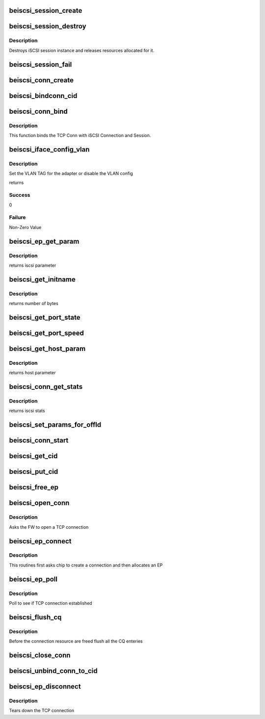.. -*- coding: utf-8; mode: rst -*-
.. src-file: drivers/scsi/be2iscsi/be_iscsi.c

.. _`beiscsi_session_create`:

beiscsi_session_create
======================

.. c:function:: struct iscsi_cls_session *beiscsi_session_create(struct iscsi_endpoint *ep, u16 cmds_max, u16 qdepth, u32 initial_cmdsn)

    creates a new iscsi session

    :param struct iscsi_endpoint \*ep:
        *undescribed*

    :param u16 cmds_max:
        max commands supported

    :param u16 qdepth:
        max queue depth supported

    :param u32 initial_cmdsn:
        initial iscsi CMDSN

.. _`beiscsi_session_destroy`:

beiscsi_session_destroy
=======================

.. c:function:: void beiscsi_session_destroy(struct iscsi_cls_session *cls_session)

    destroys iscsi session

    :param struct iscsi_cls_session \*cls_session:
        pointer to iscsi cls session

.. _`beiscsi_session_destroy.description`:

Description
-----------

Destroys iSCSI session instance and releases
resources allocated for it.

.. _`beiscsi_session_fail`:

beiscsi_session_fail
====================

.. c:function:: void beiscsi_session_fail(struct iscsi_cls_session *cls_session)

    Closing session with appropriate error

    :param struct iscsi_cls_session \*cls_session:
        ptr to session

.. _`beiscsi_conn_create`:

beiscsi_conn_create
===================

.. c:function:: struct iscsi_cls_conn *beiscsi_conn_create(struct iscsi_cls_session *cls_session, u32 cid)

    create an instance of iscsi connection

    :param struct iscsi_cls_session \*cls_session:
        ptr to iscsi_cls_session

    :param u32 cid:
        iscsi cid

.. _`beiscsi_bindconn_cid`:

beiscsi_bindconn_cid
====================

.. c:function:: int beiscsi_bindconn_cid(struct beiscsi_hba *phba, struct beiscsi_conn *beiscsi_conn, unsigned int cid)

    Bind the beiscsi_conn with phba connection table

    :param struct beiscsi_hba \*phba:
        The phba instance

    :param struct beiscsi_conn \*beiscsi_conn:
        The pointer to  beiscsi_conn structure

    :param unsigned int cid:
        The cid to free

.. _`beiscsi_conn_bind`:

beiscsi_conn_bind
=================

.. c:function:: int beiscsi_conn_bind(struct iscsi_cls_session *cls_session, struct iscsi_cls_conn *cls_conn, u64 transport_fd, int is_leading)

    Binds iscsi session/connection with TCP connection

    :param struct iscsi_cls_session \*cls_session:
        pointer to iscsi cls session

    :param struct iscsi_cls_conn \*cls_conn:
        pointer to iscsi cls conn

    :param u64 transport_fd:
        EP handle(64 bit)

    :param int is_leading:
        *undescribed*

.. _`beiscsi_conn_bind.description`:

Description
-----------

This function binds the TCP Conn with iSCSI Connection and Session.

.. _`beiscsi_iface_config_vlan`:

beiscsi_iface_config_vlan
=========================

.. c:function:: int beiscsi_iface_config_vlan(struct Scsi_Host *shost, struct iscsi_iface_param_info *iface_param)

    Set the VLAN TAG

    :param struct Scsi_Host \*shost:
        Scsi Host for the driver instance

    :param struct iscsi_iface_param_info \*iface_param:
        Interface paramters

.. _`beiscsi_iface_config_vlan.description`:

Description
-----------

Set the VLAN TAG for the adapter or disable
the VLAN config

returns

.. _`beiscsi_iface_config_vlan.success`:

Success
-------

0

.. _`beiscsi_iface_config_vlan.failure`:

Failure
-------

Non-Zero Value

.. _`beiscsi_ep_get_param`:

beiscsi_ep_get_param
====================

.. c:function:: int beiscsi_ep_get_param(struct iscsi_endpoint *ep, enum iscsi_param param, char *buf)

    get the iscsi parameter

    :param struct iscsi_endpoint \*ep:
        pointer to iscsi ep

    :param enum iscsi_param param:
        parameter type identifier

    :param char \*buf:
        buffer pointer

.. _`beiscsi_ep_get_param.description`:

Description
-----------

returns iscsi parameter

.. _`beiscsi_get_initname`:

beiscsi_get_initname
====================

.. c:function:: int beiscsi_get_initname(char *buf, struct beiscsi_hba *phba)

    Read Initiator Name from flash

    :param char \*buf:
        buffer bointer

    :param struct beiscsi_hba \*phba:
        The device priv structure instance

.. _`beiscsi_get_initname.description`:

Description
-----------

returns number of bytes

.. _`beiscsi_get_port_state`:

beiscsi_get_port_state
======================

.. c:function:: void beiscsi_get_port_state(struct Scsi_Host *shost)

    Get the Port State

    :param struct Scsi_Host \*shost:
        pointer to scsi_host structure

.. _`beiscsi_get_port_speed`:

beiscsi_get_port_speed
======================

.. c:function:: void beiscsi_get_port_speed(struct Scsi_Host *shost)

    Get the Port Speed from Adapter

    :param struct Scsi_Host \*shost:
        pointer to scsi_host structure

.. _`beiscsi_get_host_param`:

beiscsi_get_host_param
======================

.. c:function:: int beiscsi_get_host_param(struct Scsi_Host *shost, enum iscsi_host_param param, char *buf)

    get the iscsi parameter

    :param struct Scsi_Host \*shost:
        pointer to scsi_host structure

    :param enum iscsi_host_param param:
        parameter type identifier

    :param char \*buf:
        buffer pointer

.. _`beiscsi_get_host_param.description`:

Description
-----------

returns host parameter

.. _`beiscsi_conn_get_stats`:

beiscsi_conn_get_stats
======================

.. c:function:: void beiscsi_conn_get_stats(struct iscsi_cls_conn *cls_conn, struct iscsi_stats *stats)

    get the iscsi stats

    :param struct iscsi_cls_conn \*cls_conn:
        pointer to iscsi cls conn

    :param struct iscsi_stats \*stats:
        pointer to iscsi_stats structure

.. _`beiscsi_conn_get_stats.description`:

Description
-----------

returns iscsi stats

.. _`beiscsi_set_params_for_offld`:

beiscsi_set_params_for_offld
============================

.. c:function:: void beiscsi_set_params_for_offld(struct beiscsi_conn *beiscsi_conn, struct beiscsi_offload_params *params)

    get the parameters for offload

    :param struct beiscsi_conn \*beiscsi_conn:
        pointer to beiscsi_conn

    :param struct beiscsi_offload_params \*params:
        pointer to offload_params structure

.. _`beiscsi_conn_start`:

beiscsi_conn_start
==================

.. c:function:: int beiscsi_conn_start(struct iscsi_cls_conn *cls_conn)

    offload of session to chip

    :param struct iscsi_cls_conn \*cls_conn:
        pointer to beiscsi_conn

.. _`beiscsi_get_cid`:

beiscsi_get_cid
===============

.. c:function:: int beiscsi_get_cid(struct beiscsi_hba *phba)

    Allocate a cid

    :param struct beiscsi_hba \*phba:
        The phba instance

.. _`beiscsi_put_cid`:

beiscsi_put_cid
===============

.. c:function:: void beiscsi_put_cid(struct beiscsi_hba *phba, unsigned short cid)

    Free the cid

    :param struct beiscsi_hba \*phba:
        The phba for which the cid is being freed

    :param unsigned short cid:
        The cid to free

.. _`beiscsi_free_ep`:

beiscsi_free_ep
===============

.. c:function:: void beiscsi_free_ep(struct beiscsi_endpoint *beiscsi_ep)

    free endpoint

    :param struct beiscsi_endpoint \*beiscsi_ep:
        *undescribed*

.. _`beiscsi_open_conn`:

beiscsi_open_conn
=================

.. c:function:: int beiscsi_open_conn(struct iscsi_endpoint *ep, struct sockaddr *src_addr, struct sockaddr *dst_addr, int non_blocking)

    Ask FW to open a TCP connection

    :param struct iscsi_endpoint \*ep:
        endpoint to be used

    :param struct sockaddr \*src_addr:
        The source IP address

    :param struct sockaddr \*dst_addr:
        The Destination  IP address

    :param int non_blocking:
        *undescribed*

.. _`beiscsi_open_conn.description`:

Description
-----------

Asks the FW to open a TCP connection

.. _`beiscsi_ep_connect`:

beiscsi_ep_connect
==================

.. c:function:: struct iscsi_endpoint *beiscsi_ep_connect(struct Scsi_Host *shost, struct sockaddr *dst_addr, int non_blocking)

    Ask chip to create TCP Conn

    :param struct Scsi_Host \*shost:
        *undescribed*

    :param struct sockaddr \*dst_addr:
        The IP address of Target

    :param int non_blocking:
        blocking or non-blocking call

.. _`beiscsi_ep_connect.description`:

Description
-----------

This routines first asks chip to create a connection and then allocates an EP

.. _`beiscsi_ep_poll`:

beiscsi_ep_poll
===============

.. c:function:: int beiscsi_ep_poll(struct iscsi_endpoint *ep, int timeout_ms)

    Poll to see if connection is established

    :param struct iscsi_endpoint \*ep:
        endpoint to be used

    :param int timeout_ms:
        timeout specified in millisecs

.. _`beiscsi_ep_poll.description`:

Description
-----------

Poll to see if TCP connection established

.. _`beiscsi_flush_cq`:

beiscsi_flush_cq
================

.. c:function:: void beiscsi_flush_cq(struct beiscsi_hba *phba)

    Flush the CQ created.

    :param struct beiscsi_hba \*phba:
        ptr device priv structure.

.. _`beiscsi_flush_cq.description`:

Description
-----------

Before the connection resource are freed flush
all the CQ enteries

.. _`beiscsi_close_conn`:

beiscsi_close_conn
==================

.. c:function:: int beiscsi_close_conn(struct beiscsi_endpoint *beiscsi_ep, int flag)

    Upload the  connection

    :param struct beiscsi_endpoint \*beiscsi_ep:
        *undescribed*

    :param int flag:
        The type of connection closure

.. _`beiscsi_unbind_conn_to_cid`:

beiscsi_unbind_conn_to_cid
==========================

.. c:function:: int beiscsi_unbind_conn_to_cid(struct beiscsi_hba *phba, unsigned int cid)

    Unbind the beiscsi_conn from phba conn table

    :param struct beiscsi_hba \*phba:
        The phba instance

    :param unsigned int cid:
        The cid to free

.. _`beiscsi_ep_disconnect`:

beiscsi_ep_disconnect
=====================

.. c:function:: void beiscsi_ep_disconnect(struct iscsi_endpoint *ep)

    Tears down the TCP connection

    :param struct iscsi_endpoint \*ep:
        endpoint to be used

.. _`beiscsi_ep_disconnect.description`:

Description
-----------

Tears down the TCP connection

.. This file was automatic generated / don't edit.


